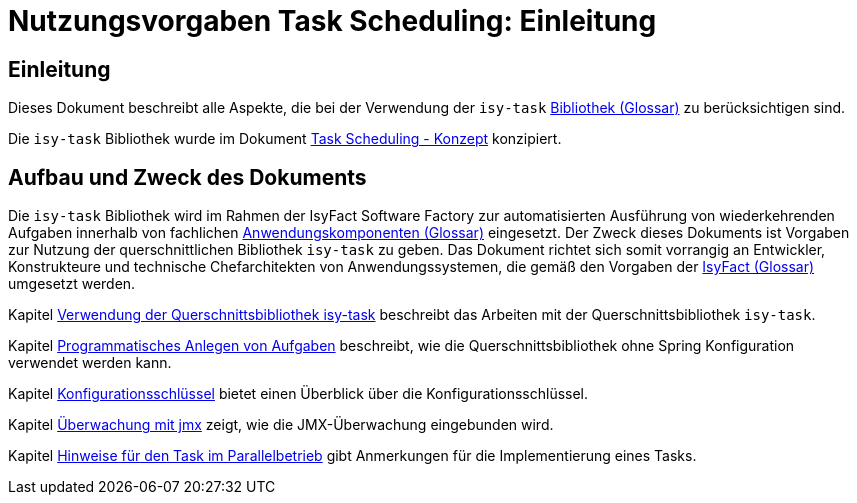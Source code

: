 = Nutzungsvorgaben Task Scheduling: Einleitung

// tag::inhalt[]
[[einleitung]]
== Einleitung

Dieses Dokument beschreibt alle Aspekte, die bei der Verwendung der `isy-task` xref:glossary:glossary:master.adoc#glossar-Bibliothek[Bibliothek (Glossar)] zu berücksichtigen sind.

Die `isy-task` Bibliothek wurde im Dokument xref:konzept/master.adoc#einleitung[Task Scheduling - Konzept]  konzipiert.

[[aufbau-und-zweck-des-dokuments]]
== Aufbau und Zweck des Dokuments

Die `isy-task` Bibliothek wird im Rahmen der IsyFact Software Factory zur automatisierten Ausführung von wiederkehrenden Aufgaben innerhalb von fachlichen xref:glossary:glossary:master.adoc#glossar-Anwendungskomponente[Anwendungskomponenten (Glossar)] eingesetzt.
Der Zweck dieses Dokuments ist Vorgaben zur Nutzung der querschnittlichen Bibliothek `isy-task` zu geben.
Das Dokument richtet sich somit vorrangig an Entwickler, Konstrukteure und technische Chefarchitekten von Anwendungssystemen, die gemäß den Vorgaben der xref:glossary:glossary:master.adoc#glossar-IsyFact[IsyFact (Glossar)] umgesetzt werden.

Kapitel xref:nutzungsvorgaben/master.adoc#verwendung-der-querschnittsbibliothek-isy-task[Verwendung der Querschnittsbibliothek isy-task] beschreibt das Arbeiten mit der Querschnittsbibliothek `isy-task`.

Kapitel xref:nutzungsvorgaben/master.adoc#programmatisches-anlegen-von-aufgaben[Programmatisches Anlegen von Aufgaben] beschreibt, wie die Querschnittsbibliothek ohne Spring Konfiguration verwendet werden kann.

Kapitel xref:nutzungsvorgaben/master.adoc#einleitung[Konfigurationsschlüssel] bietet einen Überblick über die Konfigurationsschlüssel.

Kapitel xref:nutzungsvorgaben/master.adoc#einleitung[Überwachung mit jmx] zeigt, wie die JMX-Überwachung eingebunden wird.

Kapitel xref:nutzungsvorgaben/master.adoc#einleitung[Hinweise für den Task im Parallelbetrieb] gibt Anmerkungen für die Implementierung eines Tasks.
// end::inhalt[]